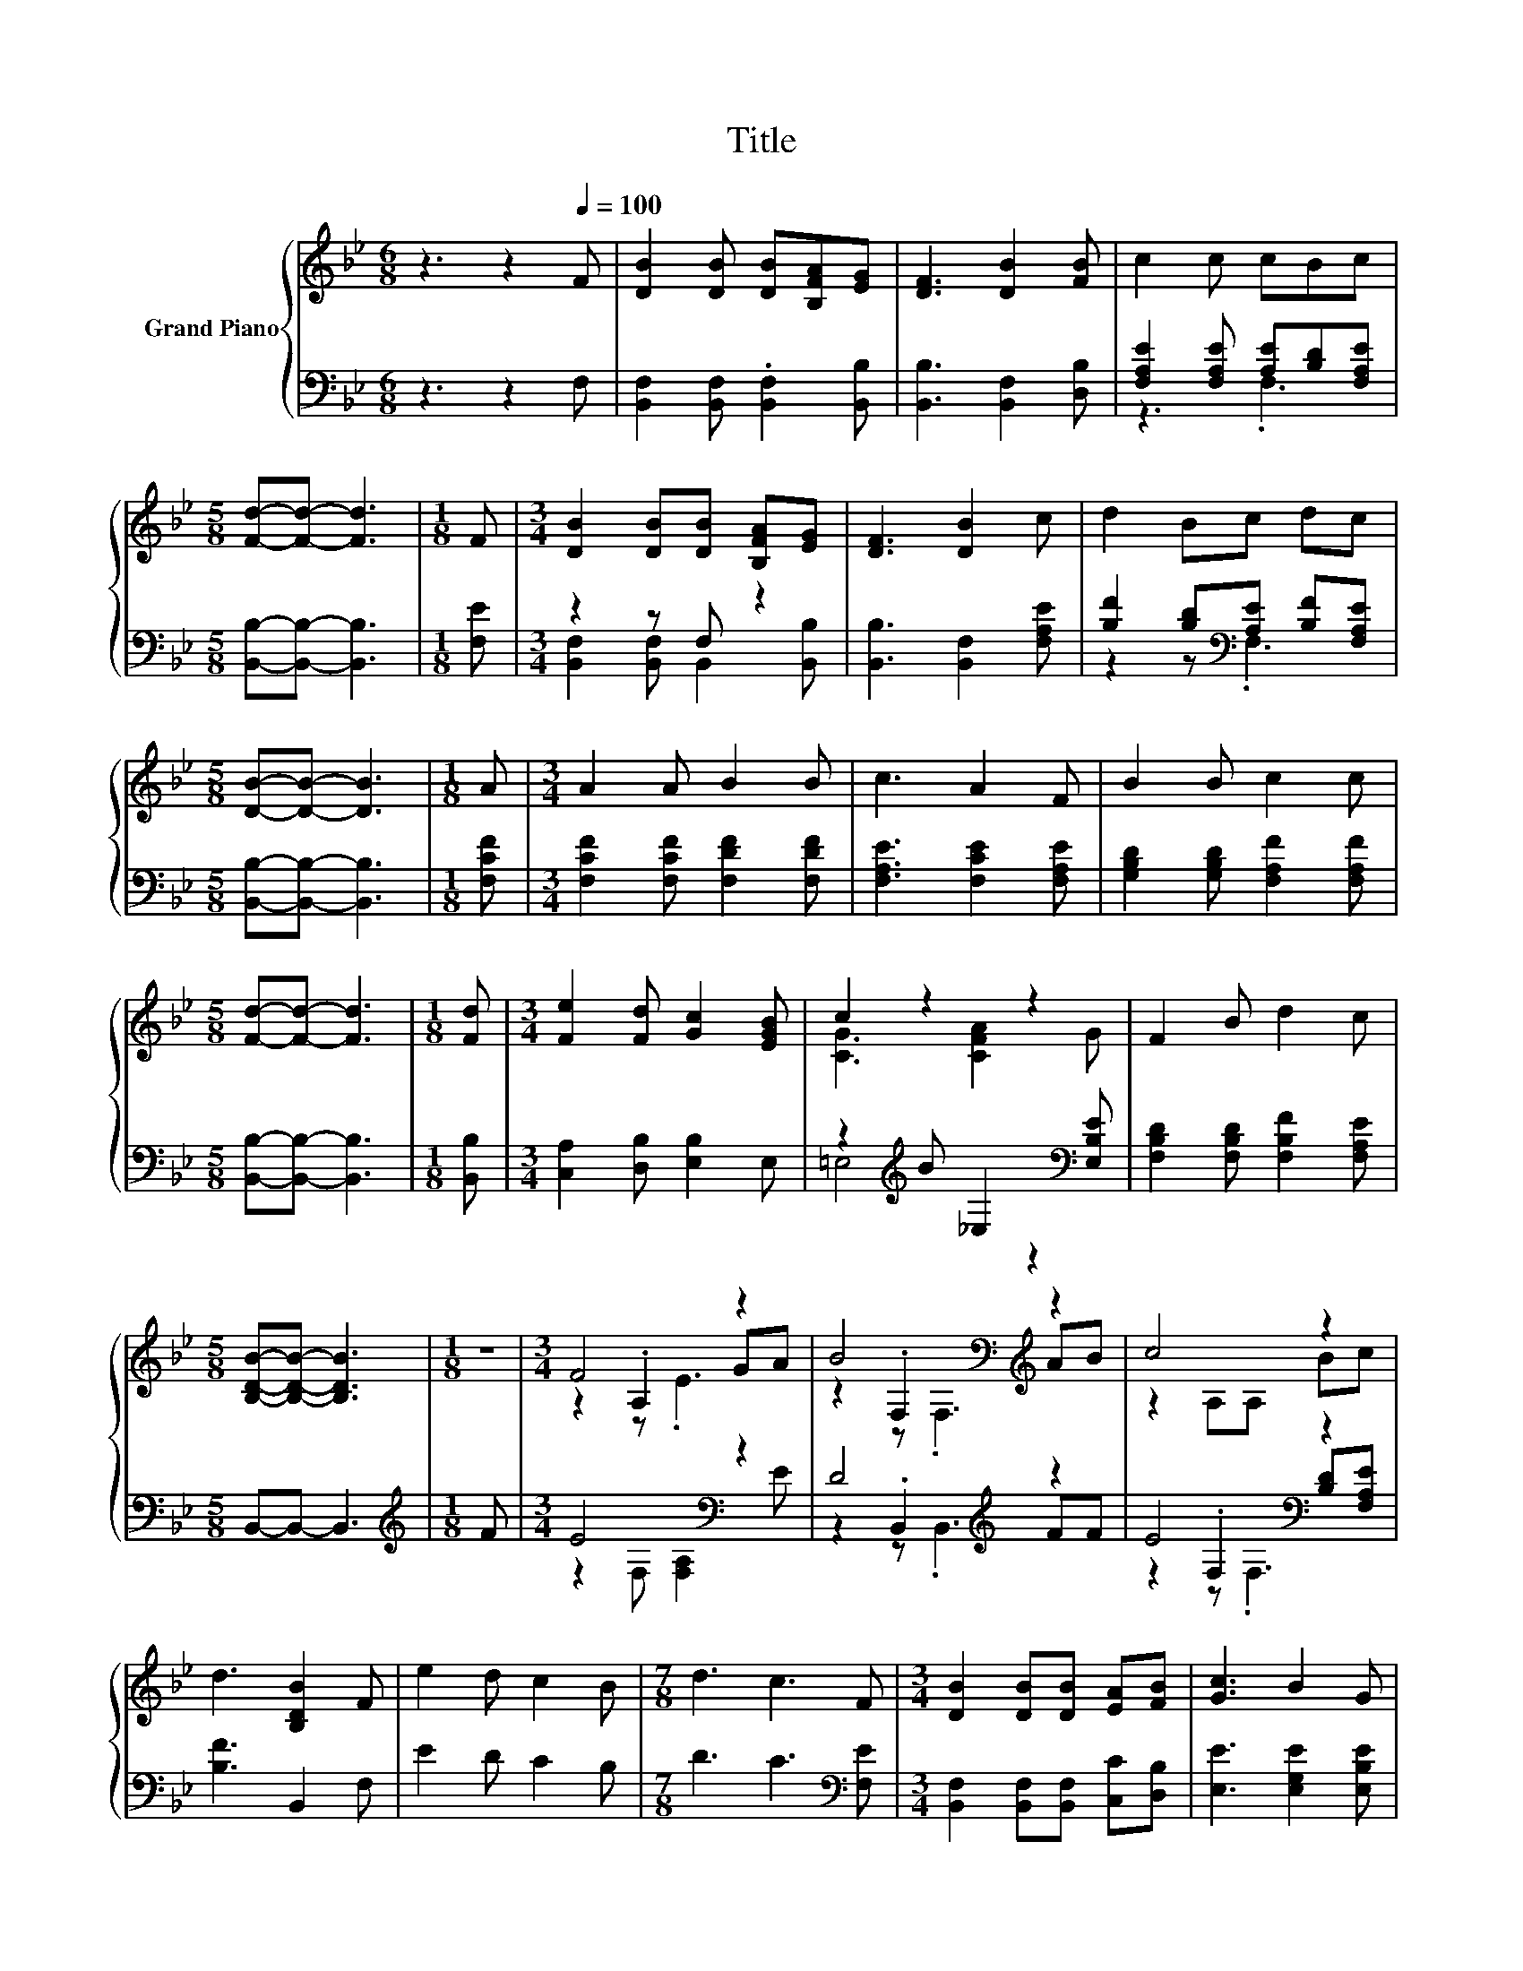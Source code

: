 X:1
T:Title
%%score { ( 1 4 5 ) | ( 2 3 6 ) }
L:1/8
M:6/8
K:Bb
V:1 treble nm="Grand Piano"
V:4 treble 
V:5 treble 
V:2 bass 
V:3 bass 
V:6 bass 
V:1
 z3 z2[Q:1/4=100] F | [DB]2 [DB] [DB][B,FA][EG] | [DF]3 [DB]2 [FB] | c2 c cBc | %4
[M:5/8] [Fd]-[Fd]- [Fd]3 |[M:1/8] F |[M:3/4] [DB]2 [DB][DB] [B,FA][EG] | [DF]3 [DB]2 c | d2 Bc dc | %9
[M:5/8] [DB]-[DB]- [DB]3 |[M:1/8] A |[M:3/4] A2 A B2 B | c3 A2 F | B2 B c2 c | %14
[M:5/8] [Fd]-[Fd]- [Fd]3 |[M:1/8] [Fd] |[M:3/4] [Fe]2 [Fd] [Gc]2 [EGB] | c2 z2 z2 | F2 B d2 c | %19
[M:5/8] [B,DB]-[B,DB]- [B,DB]3 |[M:1/8] z |[M:3/4] F4 z2 | B4[K:bass][K:treble] z2 | c4 z2 | %24
 d3 [B,DB]2 F | e2 d c2 B |[M:7/8] d3 c3 F |[M:3/4] [DB]2 [DB][DB] [EA][FB] | [Gc]3 B2 G | %29
 F2 B d2 c | [DB]6 |] %31
V:2
 z3 z2 F, | [B,,F,]2 [B,,F,] .[B,,F,]2 [B,,B,] | [B,,B,]3 [B,,F,]2 [D,B,] | %3
 [F,A,E]2 [F,A,E] [A,E][B,D][F,A,E] |[M:5/8] [B,,B,]-[B,,B,]- [B,,B,]3 |[M:1/8] [F,E] | %6
[M:3/4] z2 z F, z2 | [B,,B,]3 [B,,F,]2 [F,A,E] | [B,F]2 [B,D][K:bass][A,E] [B,F][F,A,E] | %9
[M:5/8] [B,,B,]-[B,,B,]- [B,,B,]3 |[M:1/8] [F,CF] |[M:3/4] [F,CF]2 [F,CF] [F,DF]2 [F,DF] | %12
 [F,A,E]3 [F,CE]2 [F,A,E] | [G,B,D]2 [G,B,D] [F,A,F]2 [F,A,F] |[M:5/8] [B,,B,]-[B,,B,]- [B,,B,]3 | %15
[M:1/8] [B,,B,] |[M:3/4] [C,A,]2 [D,B,] [E,B,]2 E, | z2[K:treble] B _E,2[K:bass] [E,B,E] | %18
 [F,B,D]2 [F,B,D] [F,B,F]2 [F,A,E] |[M:5/8] B,,-B,,- B,,3 |[M:1/8][K:treble] F | %21
[M:3/4] E4[K:bass] z2 | D4[K:treble] z2 | E4[K:bass] z2 | [B,F]3 B,,2 F, | E2 D C2 B, | %26
[M:7/8] D3 C3[K:bass] [F,E] |[M:3/4] [B,,F,]2 [B,,F,][B,,F,] [C,C][D,B,] | %28
 [E,E]3 [E,G,E]2 [E,B,E] | [F,B,D]2 [F,B,D] [F,B,F]2 [F,A,E] | [B,,B,]6 |] %31
V:3
 x6 | x6 | x6 | z3 .F,3 |[M:5/8] x5 |[M:1/8] x |[M:3/4] [B,,F,]2 [B,,F,] B,,2 [B,,B,] | x6 | %8
 z2 z[K:bass] .F,3 |[M:5/8] x5 |[M:1/8] x |[M:3/4] x6 | x6 | x6 |[M:5/8] x5 |[M:1/8] x | %16
[M:3/4] x6 | =E,4[K:treble] z2[K:bass] | x6 |[M:5/8] x5 |[M:1/8][K:treble] x | %21
[M:3/4] z2[K:bass] F, [F,A,]2 E | z2 .B,,2[K:treble] FF | z2[K:bass] .F,2 [B,D][F,A,E] | x6 | x6 | %26
[M:7/8] x6[K:bass] x |[M:3/4] x6 | x6 | x6 | x6 |] %31
V:4
 x6 | x6 | x6 | x6 |[M:5/8] x5 |[M:1/8] x |[M:3/4] x6 | x6 | x6 |[M:5/8] x5 |[M:1/8] x | %11
[M:3/4] x6 | x6 | x6 |[M:5/8] x5 |[M:1/8] x |[M:3/4] x6 | [CG]3 [CFA]2 G | x6 |[M:5/8] x5 | %20
[M:1/8] x |[M:3/4] z2 .A,2 GA | z2[K:bass] .F,2[K:treble] AB | z2 A,A, Bc | x6 | x6 |[M:7/8] x7 | %27
[M:3/4] x6 | x6 | x6 | x6 |] %31
V:5
 x6 | x6 | x6 | x6 |[M:5/8] x5 |[M:1/8] x |[M:3/4] x6 | x6 | x6 |[M:5/8] x5 |[M:1/8] x | %11
[M:3/4] x6 | x6 | x6 |[M:5/8] x5 |[M:1/8] x |[M:3/4] x6 | x6 | x6 |[M:5/8] x5 |[M:1/8] x | %21
[M:3/4] z2 z .E3 | z2[K:bass] z .F,3[K:treble] | x6 | x6 | x6 |[M:7/8] x7 |[M:3/4] x6 | x6 | x6 | %30
 x6 |] %31
V:6
 x6 | x6 | x6 | x6 |[M:5/8] x5 |[M:1/8] x |[M:3/4] x6 | x6 | x3[K:bass] x3 |[M:5/8] x5 |[M:1/8] x | %11
[M:3/4] x6 | x6 | x6 |[M:5/8] x5 |[M:1/8] x |[M:3/4] x6 | x2[K:treble] x3[K:bass] x | x6 | %19
[M:5/8] x5 |[M:1/8][K:treble] x |[M:3/4] x2[K:bass] x4 | z2 z .B,,3[K:treble] | z2[K:bass] z .F,3 | %24
 x6 | x6 |[M:7/8] x6[K:bass] x |[M:3/4] x6 | x6 | x6 | x6 |] %31

